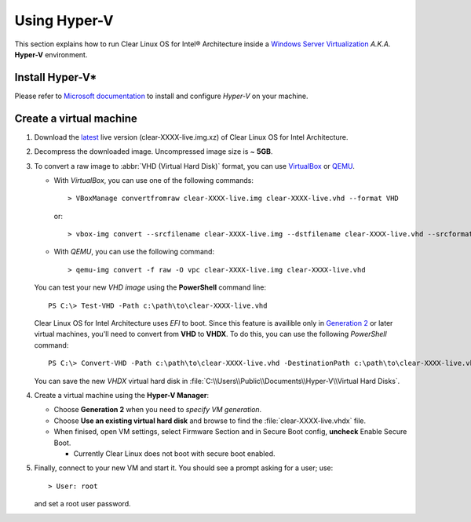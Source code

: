 .. _vm-hyper-v:

Using Hyper-V
#############

This section explains how to run Clear Linux OS for Intel® Architecture
inside a `Windows Server Virtualization`_  *A.K.A.* **Hyper-V** environment.


Install Hyper-V*
================

Please refer to `Microsoft documentation`_ to install and configure
*Hyper-V* on your machine.


Create a virtual machine
========================

#. Download the `latest`_ live version (clear-XXXX-live.img.xz) of Clear Linux OS
   for Intel Architecture.

#. Decompress the downloaded image. Uncompressed image size is ~ **5GB**.

#. To convert a raw image to :abbr:`VHD (Virtual Hard Disk)`
   format, you can use VirtualBox_ or QEMU_.

   *  With *VirtualBox*, you can use one of the following commands::

         > VBoxManage convertfromraw clear-XXXX-live.img clear-XXXX-live.vhd --format VHD

      or::

         > vbox-img convert --srcfilename clear-XXXX-live.img --dstfilename clear-XXXX-live.vhd --srcformat raw --dstformat vhd

   *  With *QEMU*, you can use the following command::

         > qemu-img convert -f raw -O vpc clear-XXXX-live.img clear-XXXX-live.vhd

   You can test your new *VHD image* using the **PowerShell** command line::

         PS C:\> Test-VHD -Path c:\path\to\clear-XXXX-live.vhd

   Clear Linux OS for Intel Architecture uses *EFI* to boot.  Since this feature
   is availible only in `Generation 2`_ or later virtual machines, you'll need
   to convert from **VHD** to **VHDX**. To do this, you can use the following
   *PowerShell* command::

         PS C:\> Convert-VHD -Path c:\path\to\clear-XXXX-live.vhd -DestinationPath c:\path\to\clear-XXXX-live.vhdx

   You can save the new *VHDX* virtual hard disk in :file:`C:\\Users\\Public\\Documents\\Hyper-V\\Virtual Hard Disks`.

#. Create a virtual machine using the **Hyper-V Manager**:

   * Choose **Generation 2** when you need to *specify VM generation*.
   * Choose **Use an existing virtual hard disk** and browse to find the :file:`clear-XXXX-live.vhdx` file.
   * When finised, open VM settings, select Firmware Section and in Secure Boot
     config, **uncheck** Enable Secure Boot.

     +  Currently Clear Linux does not boot with secure boot enabled.

#. Finally, connect to your new VM and start it. You should see a prompt asking for
   a user; use::

      > User: root

   and set a root user password.

.. _Windows Server Virtualization: https://www.microsoft.com/en-us/server-cloud/solutions/virtualization.aspx
.. _Microsoft documentation: https://www.microsoft.com/en-us/server-cloud/solutions/virtualization.aspx
.. _latest: https://download.clearlinux.org/image/
.. _7zip: http://www.7-zip.org/
.. _VirtualBox: https://www.virtualbox.org/
.. _QEMU: http://wiki.qemu.org/Links
.. _Generation 2: https://technet.microsoft.com/en-us/library/dn282285.aspx
